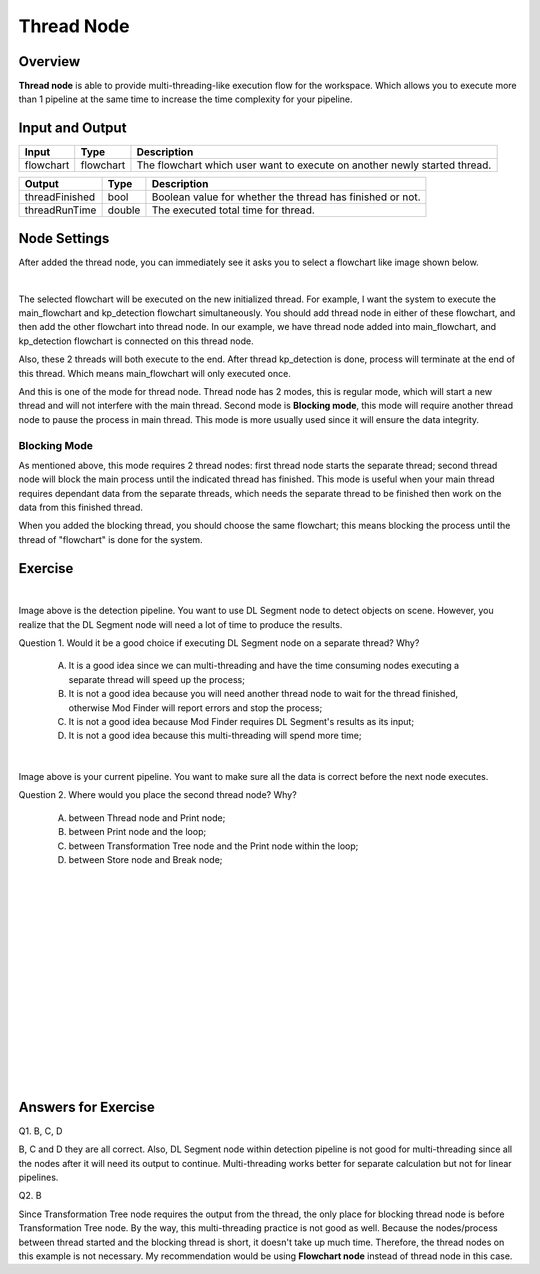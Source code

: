 Thread Node
============

Overview
---------

.. image:: Images/thread/threads.png
   :align: center

**Thread node** is able to provide multi-threading-like execution flow for the workspace. Which allows you to execute more than 1 pipeline at the same time to increase the time complexity for your pipeline.

Input and Output
------------------

+----------------------------------------+-------------------------------+---------------------------------------------------------------------------------+
| Input                                  | Type                          | Description                                                                     |
+========================================+===============================+=================================================================================+
| flowchart                              | flowchart                     | The flowchart which user want to execute on another newly started thread.       |
+----------------------------------------+-------------------------------+---------------------------------------------------------------------------------+


+-------------------------+-------------------+------------------------------------------------------------------------+
| Output                  | Type              | Description                                                            |
+=========================+===================+========================================================================+
| threadFinished          | bool              | Boolean value for whether the thread has finished or not.              |
+-------------------------+-------------------+------------------------------------------------------------------------+
| threadRunTime           | double            | The executed total time for thread.                                    |
+-------------------------+-------------------+------------------------------------------------------------------------+

Node Settings
-------------

After added the thread node, you can immediately see it asks you to select a flowchart like image shown below.

.. image:: Images/thread/added_node.png
   :align: center

|

The selected flowchart will be executed on the new initialized thread. For example, I want the system to execute the main_flowchart and kp_detection flowchart simultaneously. 
You should add thread node in either of these flowchart, and then add the other flowchart into thread node. In our example, we have thread node added into main_flowchart, and 
kp_detection flowchart is connected on this thread node. 

.. image:: Images/thread/2t.png
   :align: center


Also, these 2 threads will both execute to the end. After thread kp_detection is done, process will terminate at the end of this thread. Which means main_flowchart will only executed once. 

And this is one of the mode for thread node. Thread node has 2 modes, this is regular mode, which will start a new thread and will not interfere with the main thread. Second mode is **Blocking mode**, this mode will require another thread node to 
pause the process in main thread. This mode is more usually used since it will ensure the data integrity. 

Blocking Mode
~~~~~~~~~~~~~~

.. image:: Images/thread/blocking_node.png
   :align: center

As mentioned above, this mode requires 2 thread nodes: first thread node starts the separate thread; second thread node will block the main process until the indicated thread has finished. 
This mode is useful when your main thread requires dependant data from the separate threads, which needs the separate thread to be finished then work on the data from this finished thread. 

.. image:: Images/thread/blocking.png
   :align: center

When you added the blocking thread, you should choose the same flowchart; this means blocking the process until the thread of "flowchart" is done for the system. 

Exercise
-------------

.. image:: Images/thread/exe1.png
   :align: center

|

Image above is the detection pipeline. You want to use DL Segment node to detect objects on scene. However, you realize that the DL Segment node will need a lot of time to produce the results. 

Question 1. Would it be a good choice if executing DL Segment node on a separate thread? Why?

	A. It is a good idea since we can multi-threading and have the time consuming nodes executing a separate thread will speed up the process;

	B. It is not a good idea because you will need another thread node to wait for the thread finished, otherwise Mod Finder will report errors and stop the process;

	C. It is not a good idea because Mod Finder requires DL Segment's results as its input; 

	D. It is not a good idea because this multi-threading will spend more time;

.. image:: Images/thread/exe2.png
   :align: center

|

Image above is your current pipeline. You want to make sure all the data is correct before the next node executes. 

Question 2. Where would you place the second thread node? Why?

	A. between Thread node and Print node;

	B. between Print node and the loop;

	C. between Transformation Tree node and the Print node within the loop; 

	D. between Store node and Break node;

|
|
|
|
|
|
|
|
|
|
|
|
|
|
|

Answers for Exercise
-------------------------

Q1. B, C, D

B, C and D they are all correct. Also, DL Segment node within detection pipeline is not good for multi-threading since all the nodes after it will need its output to continue. 
Multi-threading works better for separate calculation but not for linear pipelines. 

Q2. B

Since Transformation Tree node requires the output from the thread, the only place for blocking thread node is before Transformation Tree node. By the way, this multi-threading 
practice is not good as well. Because the nodes/process between thread started and the blocking thread is short, it doesn't take up much time. Therefore, the thread nodes on this example 
is not necessary. My recommendation would be using **Flowchart node** instead of thread node in this case.  